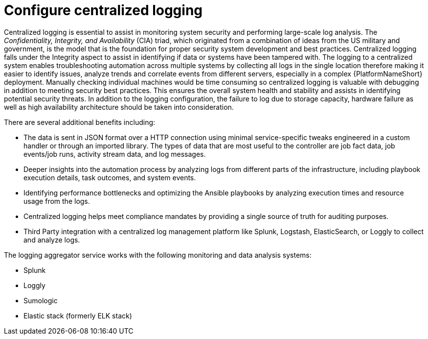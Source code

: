 [id="ref-configure-centralized-logging"]

= Configure centralized logging

Centralized logging is essential to assist in monitoring system security and performing large-scale log analysis. 
The _Confidentiality, Integrity, and Availability_ (CIA) triad, which originated from a combination of ideas from the US military and government, is the model that is the foundation for proper security system development and best practices. Centralized logging falls under the Integrity aspect to assist in identifying if data or systems have been tampered with. 
The logging to a centralized system enables troubleshooting automation across multiple systems by collecting all logs in the single location therefore making it easier to identify issues, analyze trends and correlate events from different servers, especially in a complex {PlatformNameShort} deployment. 
Manually checking individual machines would be time consuming so centralized logging is valuable with debugging in addition to meeting security best practices. 
This ensures the overall system health and stability and assists in identifying potential security threats. 
In addition to the logging configuration, the failure to log due to storage capacity, hardware failure as well as high availability architecture should be taken into consideration. 

There are several additional benefits including:

* The data is sent in JSON format over a HTTP connection using minimal service-specific tweaks engineered in a custom handler or through an imported library. 
The types of data that are most useful to the controller are job fact data, job events/job runs, activity stream data, and log messages. 
* Deeper insights into the automation process by analyzing logs from different parts of the infrastructure, including playbook execution details, task outcomes, and system events.
* Identifying performance bottlenecks and optimizing the Ansible playbooks by analyzing execution times and resource usage from the logs. 
* Centralized logging helps meet compliance mandates by providing a single source of truth for auditing purposes. 
* Third Party integration with a centralized log management platform like Splunk, Logstash, ElasticSearch, or Loggly to collect and analyze logs. 

The logging aggregator service works with the following monitoring and data analysis systems:

* Splunk
* Loggly
* Sumologic
* Elastic stack (formerly ELK stack)
